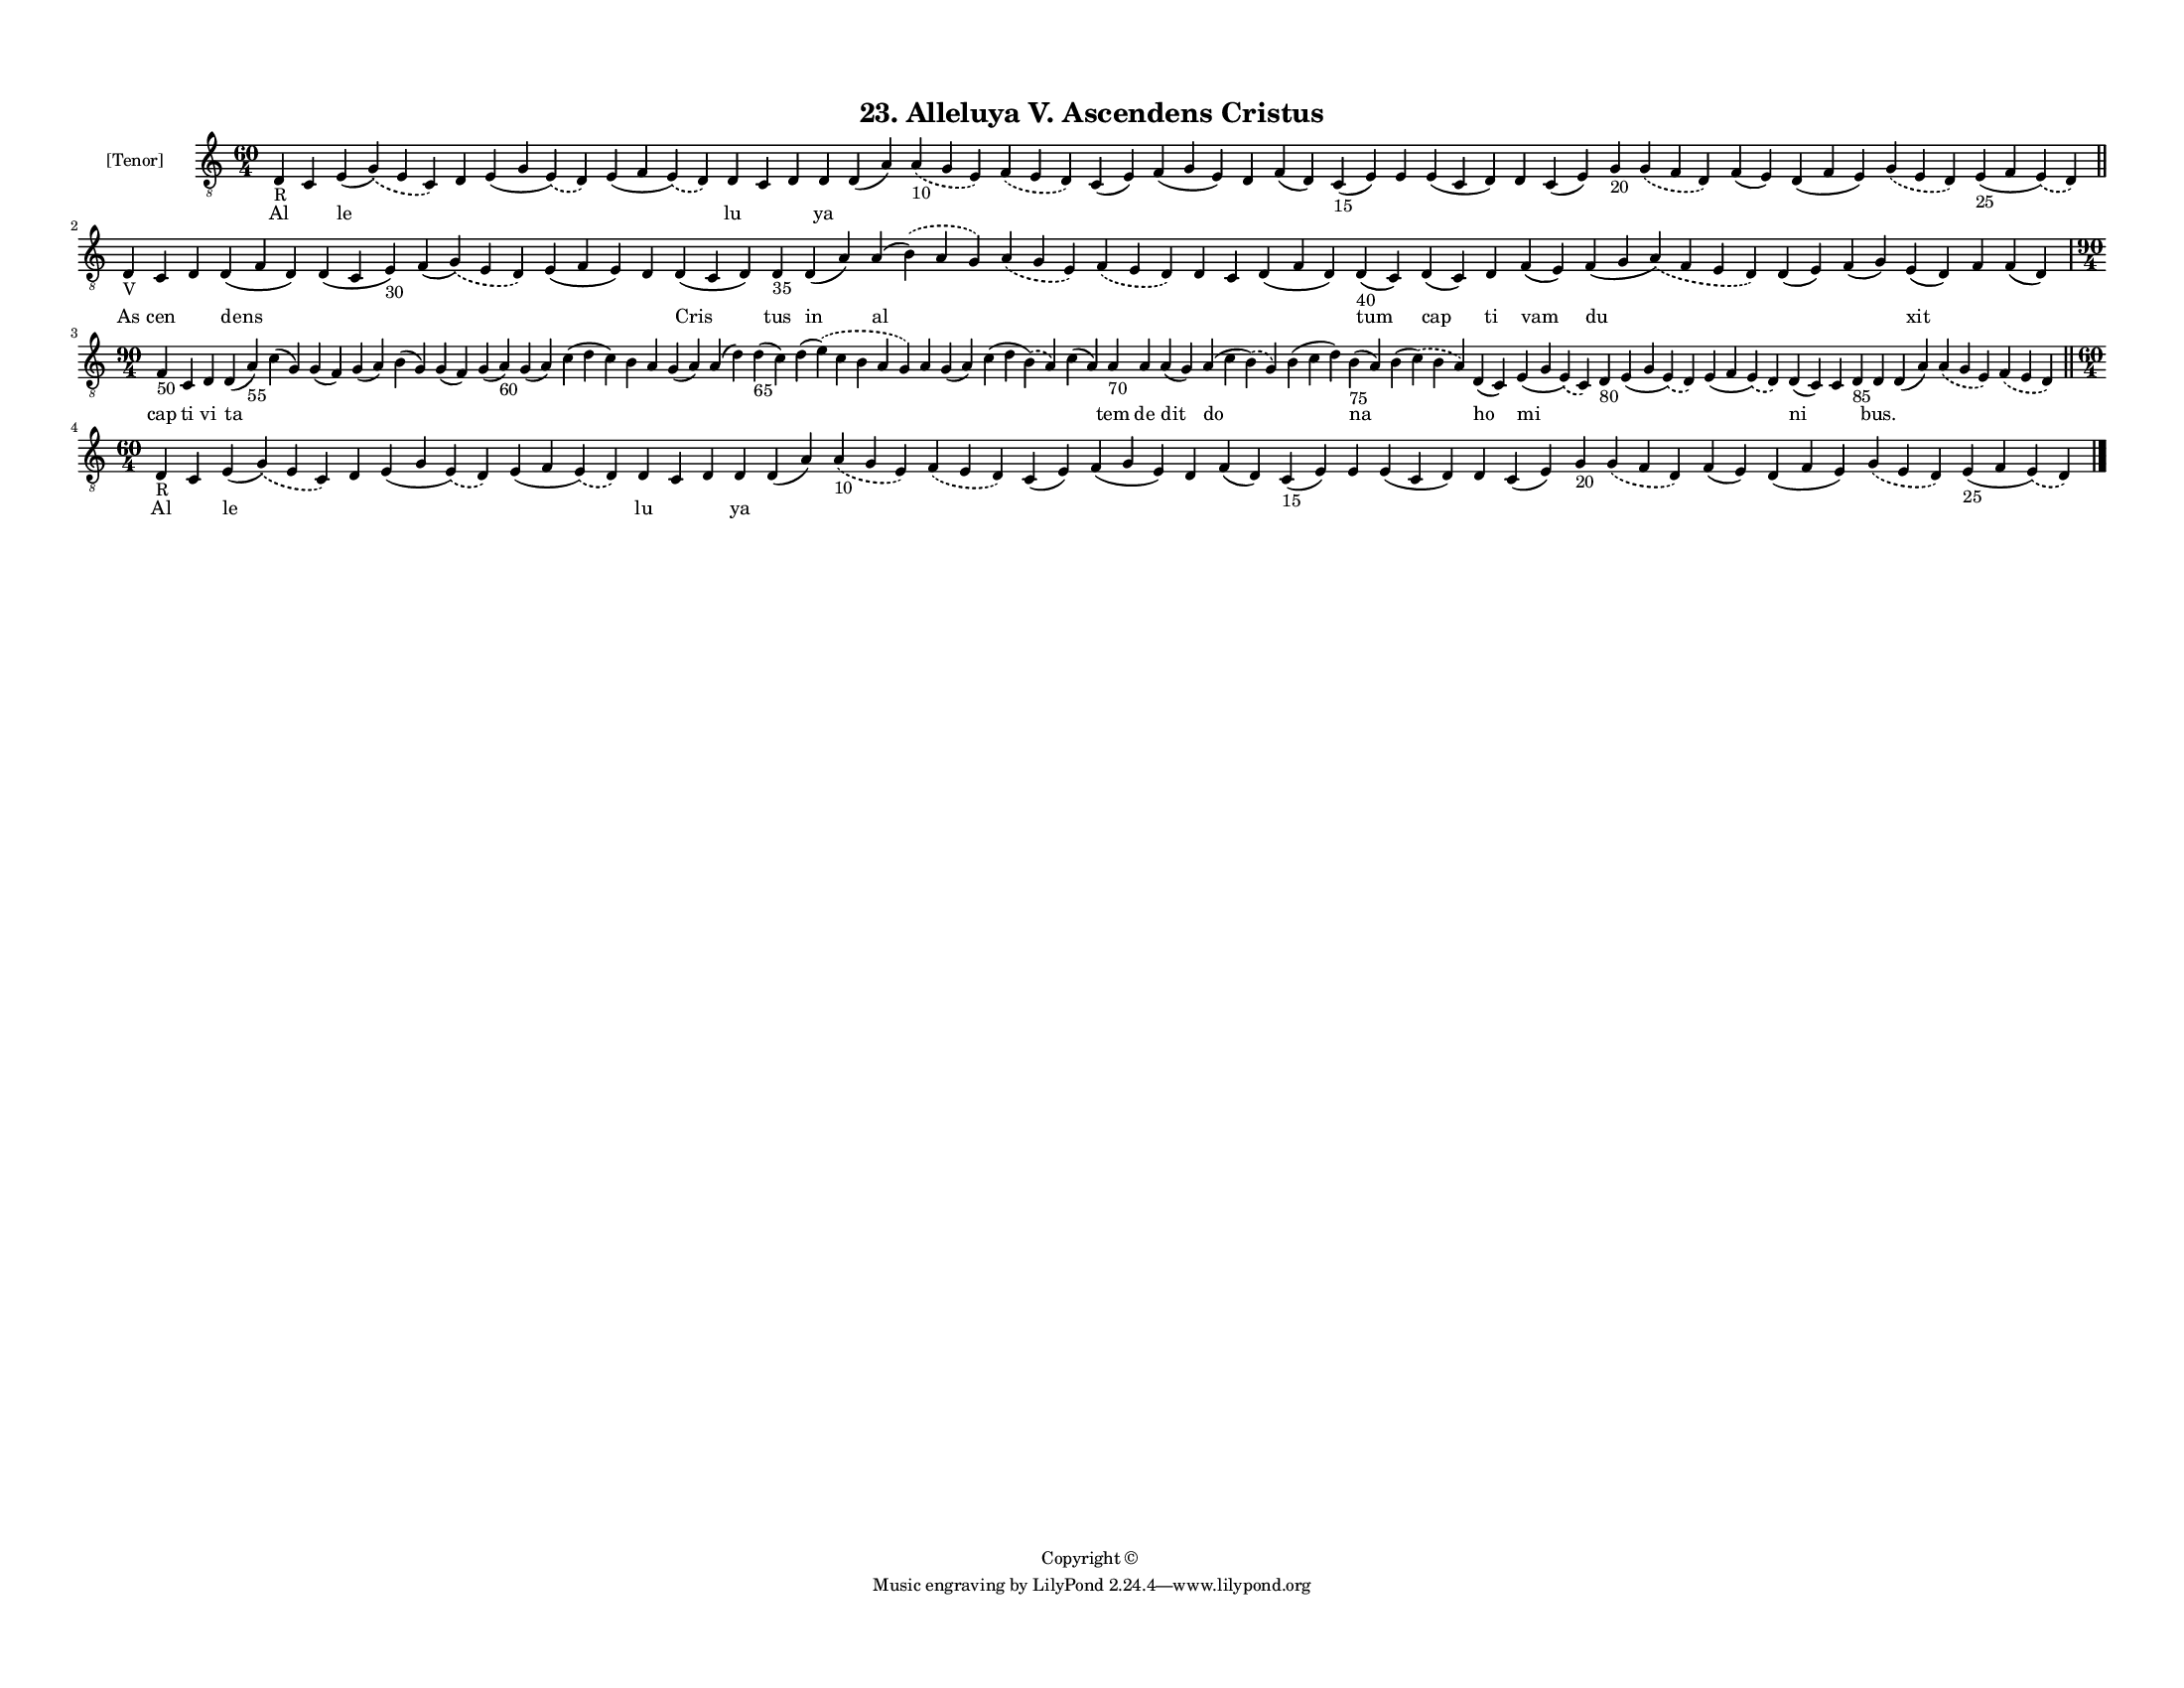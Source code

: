 
\version "2.18.2"
% automatically converted by musicxml2ly from musicxml/F3M23ps_Alleluya_V_Ascendens_Cristus.xml

\header {
    encodingsoftware = "Sibelius 6.2"
    encodingdate = "2017-03-20"
    copyright = "Copyright © "
    title = "23. Alleluya V. Ascendens Cristus"
    }

#(set-global-staff-size 11.3811023622)
\paper {
    paper-width = 27.94\cm
    paper-height = 21.59\cm
    top-margin = 1.2\cm
    bottom-margin = 1.2\cm
    left-margin = 1.0\cm
    right-margin = 1.0\cm
    between-system-space = 0.93\cm
    page-top-space = 1.27\cm
    }
\layout {
    \context { \Score
        autoBeaming = ##f
        }
    }
PartPOneVoiceOne =  \relative d {
    \clef "treble_8" \key c \major \time 60/4 | % 1
    d4 -"R" c4 e4 ( \slurDashed g4 ) ( \slurSolid e4 c4 ) d4 e4 ( g4
    \slurDashed e4 ) ( \slurSolid d4 ) e4 ( f4 \slurDashed e4 ) (
    \slurSolid d4 ) d4 c4 d4 d4 d4 ( a'4 ) \slurDashed a4 -"10" (
    \slurSolid g4 e4 ) \slurDashed f4 ( \slurSolid e4 d4 ) c4 ( e4 ) f4
    ( g4 e4 ) d4 f4 ( d4 ) c4 -"15" ( e4 ) e4 e4 ( c4 d4 ) d4 c4 ( e4 )
    g4 -"20" \slurDashed g4 ( \slurSolid f4 d4 ) f4 ( e4 ) d4 ( f4 e4 )
    \slurDashed g4 ( \slurSolid e4 d4 ) e4 -"25" ( f4 \slurDashed e4 ) (
    \slurSolid d4 ) \bar "||"
    \break | % 2
    d4 -"V" c4 d4 d4 ( f4 d4 ) d4 ( c4 e4 -"30" ) f4 ( \slurDashed g4 )
    ( \slurSolid e4 d4 ) e4 ( f4 e4 ) d4 d4 ( c4 d4 ) d4 -"35" d4 ( a'4
    ) a4 ( \slurDashed b4 ) ( \slurSolid a4 g4 ) \slurDashed a4 (
    \slurSolid g4 e4 ) \slurDashed f4 ( \slurSolid e4 d4 ) d4 c4 d4 ( f4
    d4 ) d4 -"40" ( c4 ) d4 ( c4 ) d4 f4 ( e4 ) f4 ( g4 \slurDashed a4 )
    ( \slurSolid f4 e4 d4 ) d4 ( e4 ) f4 ( g4 ) e4 ( d4 ) f4 f4 ( d4 )
    \break | % 3
    \time 90/4  | % 3
    f4 -"50" c4 d4 d4 ( a'4 -"55" ) c4 ( g4 ) g4 ( f4 ) g4 ( a4 ) b4 ( g4
    ) g4 ( f4 ) g4 ( a4 -"60" ) g4 ( a4 ) c4 ( d4 c4 ) b4 a4 g4 ( a4 ) a4
    ( d4 ) d4 -"65" ( c4 ) d4 ( \slurDashed e4 ) ( \slurSolid c4 b4 a4 g4
    ) a4 g4 ( a4 ) c4 ( d4 \slurDashed b4 ) ( \slurSolid a4 ) c4 ( a4 )
    a4 -"70" a4 a4 ( g4 ) a4 ( c4 \slurDashed b4 ) ( \slurSolid g4 ) b4
    ( c4 d4 ) b4 -"75" ( a4 ) b4 ( \slurDashed c4 ) ( \slurSolid b4 a4 )
    d,4 ( c4 ) e4 ( g4 \slurDashed e4 ) ( \slurSolid c4 ) d4 -"80" e4 (
    g4 \slurDashed e4 ) ( \slurSolid d4 ) e4 ( f4 \slurDashed e4 ) (
    \slurSolid d4 ) d4 ( c4 ) c4 d4 -"85" d4 d4 ( a'4 ) \slurDashed a4 (
    \slurSolid g4 e4 ) \slurDashed f4 ( \slurSolid e4 d4 ) \bar "||"
    \break | % 4
    \time 60/4  | % 4
    d4 -"R" c4 e4 ( \slurDashed g4 ) ( \slurSolid e4 c4 ) d4 e4 ( g4
    \slurDashed e4 ) ( \slurSolid d4 ) e4 ( f4 \slurDashed e4 ) (
    \slurSolid d4 ) d4 c4 d4 d4 d4 ( a'4 ) \slurDashed a4 -"10" (
    \slurSolid g4 e4 ) \slurDashed f4 ( \slurSolid e4 d4 ) c4 ( e4 ) f4
    ( g4 e4 ) d4 f4 ( d4 ) c4 -"15" ( e4 ) e4 e4 ( c4 d4 ) d4 c4 ( e4 )
    g4 -"20" \slurDashed g4 ( \slurSolid f4 d4 ) f4 ( e4 ) d4 ( f4 e4 )
    \slurDashed g4 ( \slurSolid e4 d4 ) e4 -"25" ( f4 \slurDashed e4 ) (
    \slurSolid d4 ) \bar "|."
    }

PartPOneVoiceOneLyricsOne =  \lyricmode { Al \skip4 le \skip4 \skip4
    \skip4 lu \skip4 \skip4 ya \skip4 \skip4 \skip4 \skip4 \skip4 \skip4
    \skip4 \skip4 \skip4 \skip4 \skip4 \skip4 \skip4 \skip4 \skip4
    \skip4 \skip4 \skip4 As cen \skip4 dens \skip4 \skip4 \skip4 \skip4
    Cris tus in al \skip4 \skip4 \skip4 \skip4 \skip4 tum cap ti vam du
    \skip4 \skip4 xit \skip4 \skip4 cap ti vi ta \skip4 \skip4 \skip4
    \skip4 \skip4 \skip4 \skip4 \skip4 \skip4 \skip4 \skip4 \skip4
    \skip4 \skip4 \skip4 \skip4 \skip4 \skip4 tem de dit do \skip4 na
    \skip4 ho mi \skip4 \skip4 \skip4 ni \skip4 \skip4 "bus." \skip4
    \skip4 \skip4 Al \skip4 le \skip4 \skip4 \skip4 lu \skip4 \skip4 ya
    \skip4 \skip4 \skip4 \skip4 \skip4 \skip4 \skip4 \skip4 \skip4
    \skip4 \skip4 \skip4 \skip4 \skip4 \skip4 \skip4 \skip4 \skip4 }

% The score definition
\score {
    <<
        \new Staff <<
            \set Staff.instrumentName = "[Tenor]"
            \context Staff << 
                \context Voice = "PartPOneVoiceOne" { \PartPOneVoiceOne }
                \new Lyrics \lyricsto "PartPOneVoiceOne" \PartPOneVoiceOneLyricsOne
                >>
            >>
        
        >>
    \layout {}
    % To create MIDI output, uncomment the following line:
    %  \midi {}
    }

